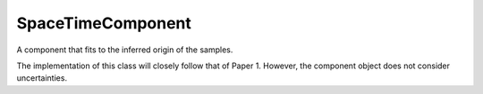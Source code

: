 ==================
SpaceTimeComponent
==================

.. class:: SpaceTimeComponent

    A component that fits to the inferred origin of the samples.

    The implementation of this class will closely follow that of Paper 1. However, the component object does not consider uncertainties.

    .. method:: __init__()

        Constructor method

    .. method:: estimate_log_prob(X)
        :abstractmethod:

        Estimate the log probability of each sample given the component. If the component is a simple Gaussian, this method would evaluate the Gaussian at the position of the sample. The features and how a component interprets them are unrestricted. Age, chemical composition etc. can all be in the feature, and this method determines how the component treats them.

        :param X: Input data
        :type Array-like(n_samples, n_features):

        :return: log probabilities of each sample
        :rtype: Array-like(n_samples)

